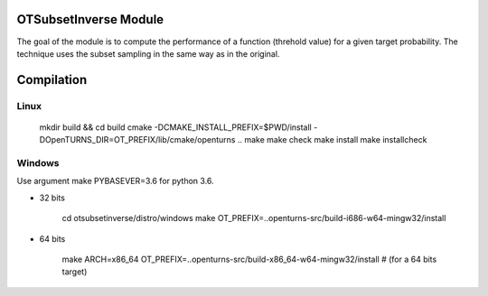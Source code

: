 .. image:: https://travis-ci.org/adumasphi/otsubsetinverse.svg?branch=master
    :target: https://travis-ci.org/adumasphi/otsubsetinverse

OTSubsetInverse Module
======================

The goal of the module is to compute the performance of a function (threhold value) for a given target probability. The technique uses the subset sampling in the same way as in the original.

Compilation
===========

Linux
-----

    mkdir build && cd build
    cmake -DCMAKE_INSTALL_PREFIX=$PWD/install \
    -DOpenTURNS_DIR=OT_PREFIX/lib/cmake/openturns ..
    make
    make check
    make install
    make installcheck

Windows
-------

Use argument make PYBASEVER=3.6 for python 3.6.

- 32 bits

    cd otsubsetinverse/distro/windows
    make OT_PREFIX=..openturns-src/build-i686-w64-mingw32/install

- 64 bits

    make ARCH=x86_64 OT_PREFIX=..openturns-src/build-x86_64-w64-mingw32/install  # (for a 64 bits target)

